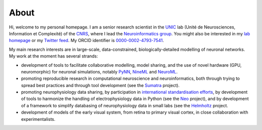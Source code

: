 About
=====

.. image:: images/andrewdavison20120901_small.jpg
   :align: right
   :height: 200
   :width: 183
   :alt: Andrew Davison 

Hi, welcome to my personal homepage. I am a senior research scientist in the UNIC_ lab (Unité de Neurosciences,
Information et Complexité) of the CNRS_, where I lead the `Neuroinformatics group`_. You might also be interested
in my `lab homepage`_ or my `Twitter feed`_. My ORCID identifier is `0000-0002-4793-7541`_.

My main research interests are in large-scale, data-constrained, biologically-detailed modelling of neuronal
networks. My work at the moment has several strands:
    
- development of tools to facilitate collaborative modelling, model sharing, and the use of novel hardware (GPU,
  neuromorphic) for neuronal simulations, notably PyNN_, NineML_ and NeuroML_.
- promoting reproducible research in computational neuroscience and neuroinformatics, both through trying to
  spread best practices and through tool development (see the Sumatra_ project).
- promoting neurophysiology data sharing, by participation in `international standardisation efforts`_,
  by development of tools to harmonize the handling of electrophysiology data in Python (see the Neo_ project),
  and by development of a framework to simplify databasing of neurophysiology data in small labs (see the
  Helmholtz_ project.
- development of models of the early visual system, from retina to primary visual cortex, in close collaboration
  with experimentalists.

.. _UNIC: http://www.unic.cnrs-gif.fr/
.. _CNRS: http://www.cnrs.fr
.. _`Neuroinformatics group`: http://www.unic.cnrs-gif.fr/teams/Research%20group%20of%20Andrew%20Davison
.. _`lab homepage`: http://www.unic.cnrs-gif.fr/people/Andrew_Davison/
.. _`Twitter feed`: https://twitter.com/apdavison
.. _`0000-0002-4793-7541`: http://orcid.org/0000-0002-4793-7541
.. _PyNN: http://neuralensemble.org/PyNN
.. _NineML: http://software.incf.org/software/nineml/home/
.. _NeuroML: http://www.neuroml.org
.. _Sumatra: http://neuralensemble.org/sumatra
.. _`international standardisation efforts`: http://www.incf.org/programs/datasharing/electrophysiology-task-force
.. _Neo: http://neuralensemble.org/neo
.. _Helmholtz: https://www.dbunic.cnrs-gif.fr/documentation/helmholtz/
